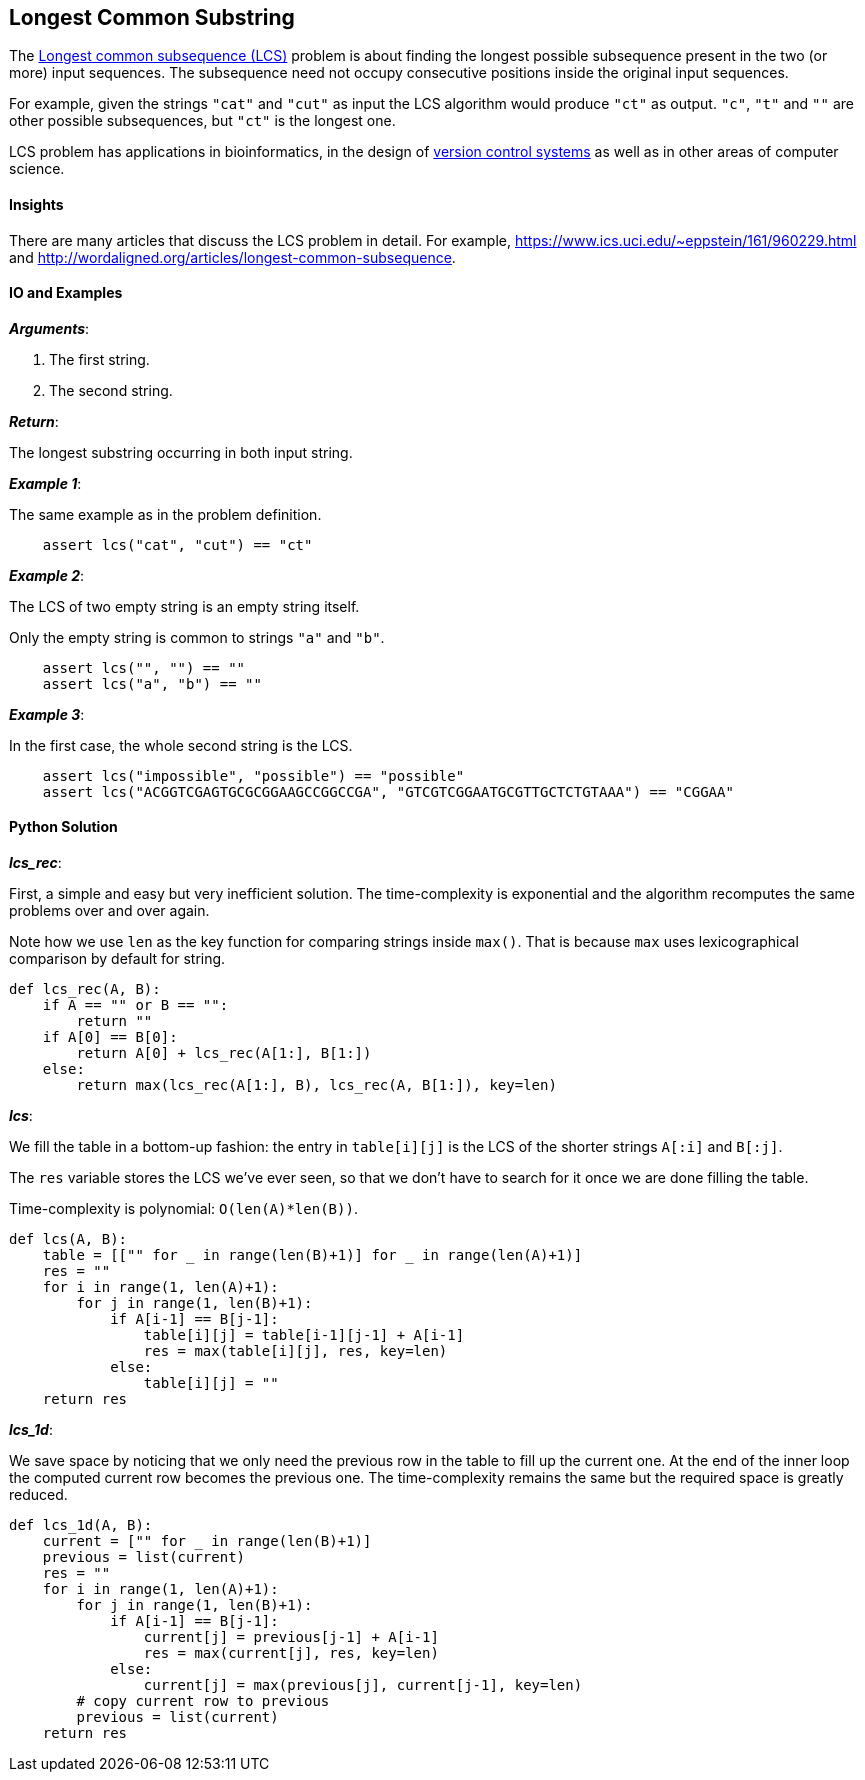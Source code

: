 == Longest Common Substring

The https://en.wikipedia.org/wiki/Longest_common_subsequence_problem[Longest common subsequence (LCS)] problem is about finding the longest possible subsequence present in the two (or more) input sequences.
The subsequence need not occupy consecutive positions inside the original input sequences.

For example, given the strings `"cat"` and `"cut"` as input the LCS algorithm would produce `"ct"` as output.
`"c"`, `"t"` and `""` are other possible subsequences, but `"ct"` is the longest one.

LCS problem has applications in bioinformatics, in the design of https://en.wikipedia.org/wiki/Version_control[version control systems] as well as in other areas of computer science.


==== Insights

There are many articles that discuss the LCS problem in detail. For example, https://www.ics.uci.edu/~eppstein/161/960229.html and http://wordaligned.org/articles/longest-common-subsequence.

==== IO and Examples

*_Arguments_*:

1. The first string.
2. The second string.

*_Return_*:

The longest substring occurring in both input string.

*_Example 1_*:

The same example as in the problem definition.

[source,python]

    assert lcs("cat", "cut") == "ct"

*_Example 2_*:

The LCS of two empty string is an empty string itself.

Only the empty string is common to strings `"a"` and `"b"`.

[source,python]

    assert lcs("", "") == "" 
    assert lcs("a", "b") == "" 
    
*_Example 3_*:

In the first case, the whole second string is the LCS.

[source,python]

    assert lcs("impossible", "possible") == "possible"
    assert lcs("ACGGTCGAGTGCGCGGAAGCCGGCCGA", "GTCGTCGGAATGCGTTGCTCTGTAAA") == "CGGAA"


==== Python Solution

*_lcs_rec_*:

First, a simple and easy but very inefficient solution.
The time-complexity is exponential and the algorithm recomputes the same problems over and over again.

Note how we use `len` as the key function for comparing strings inside `max()`.
That is because `max` uses lexicographical comparison by default for string.

[source,python]
----
def lcs_rec(A, B):
    if A == "" or B == "":
        return ""
    if A[0] == B[0]:
        return A[0] + lcs_rec(A[1:], B[1:]) 
    else:
        return max(lcs_rec(A[1:], B), lcs_rec(A, B[1:]), key=len)
----

*_lcs_*:

We fill the table in a bottom-up fashion: the entry in `table[i][j]` is the LCS of the shorter strings `A[:i]` and `B[:j]`.

The `res` variable stores the LCS we've ever seen, so that we don't have to search for it once we are done filling the table.

Time-complexity is polynomial: `O(len(A)*len(B))`.

[source,python]
----
def lcs(A, B):
    table = [["" for _ in range(len(B)+1)] for _ in range(len(A)+1)]
    res = ""
    for i in range(1, len(A)+1):
        for j in range(1, len(B)+1):
            if A[i-1] == B[j-1]:
                table[i][j] = table[i-1][j-1] + A[i-1]
                res = max(table[i][j], res, key=len)
            else:
                table[i][j] = ""
    return res
----

*_lcs_1d_*:

We save space by noticing that we only need the previous row in the table to fill up the current one.
At the end of the inner loop the computed current row becomes the previous one.
The time-complexity remains the same but the required space is greatly reduced.

[source,python]
----
def lcs_1d(A, B):
    current = ["" for _ in range(len(B)+1)]
    previous = list(current)
    res = ""
    for i in range(1, len(A)+1):
        for j in range(1, len(B)+1):
            if A[i-1] == B[j-1]:
                current[j] = previous[j-1] + A[i-1]
                res = max(current[j], res, key=len)
            else:
                current[j] = max(previous[j], current[j-1], key=len)
        # copy current row to previous
        previous = list(current)
    return res
----
